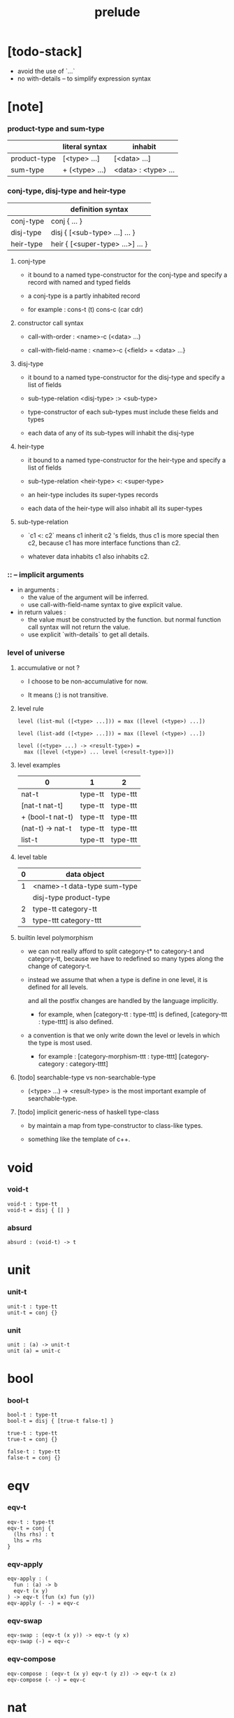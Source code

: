 #+title: prelude

* [todo-stack]

  - avoid the use of `...`
  - no with-details -- to simplify expression syntax

* [note]

*** product-type and sum-type

    |              | literal syntax | inhabit             |
    |--------------+----------------+---------------------|
    | product-type | [<type> ...]   | [<data> ...]        |
    | sum-type     | + (<type> ...) | <data> : <type> ... |

*** conj-type, disj-type and heir-type

    |           | definition syntax                |
    |-----------+----------------------------------|
    | conj-type | conj { ... }                     |
    | disj-type | disj { [<sub-type> ...] ... }    |
    | heir-type | heir { [<super-type> ...>] ... } |

***** conj-type

      - it bound to a named type-constructor for the conj-type
        and specify a record with named and typed fields

      - a conj-type is a partly inhabited record

      - for example :
        cons-t (t)
        cons-c (car cdr)

***** constructor call syntax

      - call-with-order :
        <name>-c (<data> ...)

      - call-with-field-name :
        <name>-c {<field> = <data> ...}

***** disj-type

      - it bound to a named type-constructor for the disj-type
        and specify a list of fields

      - sub-type-relation
        <disj-type> :> <sub-type>

      - type-constructor of each sub-types
        must include these fields and types

      - each data of any of its sub-types
        will inhabit the disj-type

***** heir-type

      - it bound to a named type-constructor for the heir-type
        and specify a list of fields

      - sub-type-relation
        <heir-type> <: <super-type>

      - an heir-type includes its super-types records

      - each data of the heir-type
        will also inhabit all its super-types

***** sub-type-relation

      - `c1 <: c2` means c1 inherit c2 's fields,
        thus c1 is more special then c2,
        because c1 has more interface functions than c2.

      - whatever data inhabits c1 also inhabits c2.

*** :: -- implicit arguments

    - in arguments :
      - the value of the argument will be inferred.
      - use call-with-field-name syntax to give explicit value.

    - in return values :
      - the value must be constructed by the function.
        but normal function call syntax will not return the value.
      - use explicit `with-details` to get all details.

*** level of universe

***** accumulative or not ?

      - I choose to be non-accumulative for now.

      - It means (:) is not transitive.

***** level rule

      #+begin_src cicada
      level (list-mul ([<type> ...])) = max ([level (<type>) ...])

      level (list-add ([<type> ...])) = max ([level (<type>) ...])

      level ((<type> ...) -> <result-type>) =
        max ([level (<type>) ... level (<result-type>)])
      #+end_src

***** level examples

      | 0                | 1       | 2        |
      |------------------+---------+----------|
      | nat-t            | type-tt | type-ttt |
      | [nat-t nat-t]    | type-tt | type-ttt |
      | + (bool-t nat-t) | type-tt | type-ttt |
      | (nat-t) -> nat-t | type-tt | type-ttt |
      | list-t           | type-tt | type-ttt |

***** level table

      | 0 | data object                 |
      |---+-----------------------------|
      | 1 | <name>-t data-type sum-type |
      |   | disj-type product-type      |
      |---+-----------------------------|
      | 2 | type-tt category-tt         |
      |---+-----------------------------|
      | 3 | type-ttt category-ttt       |

***** builtin level polymorphism

      - we can not really afford to
        split category-t* to category-t and category-tt,
        because we have to redefined so many types
        along the change of category-t.

      - instead we assume that when a type is define in one level,
        it is defined for all levels.

        and all the postfix changes
        are handled by the language implicitly.

        - for example, when
          [category-tt : type-ttt] is defined,
          [category-ttt : type-tttt] is also defined.

      - a convention is that
        we only write down the level or levels
        in which the type is most used.

        - for example :
          [category-morphism-ttt : type-tttt]
          [category-category : category-tttt]

***** [todo] searchable-type vs non-searchable-type

      - (<type> ...) -> <result-type>
        is the most important example of searchable-type.

***** [todo] implicit generic-ness of haskell type-class

      - by maintain a map
        from type-constructor to class-like types.

      - something like the template of c++.

* void

*** void-t

    #+begin_src cicada
    void-t : type-tt
    void-t = disj { [] }
    #+end_src

*** absurd

    #+begin_src cicada
    absurd : (void-t) -> t
    #+end_src

* unit

*** unit-t

    #+begin_src cicada
    unit-t : type-tt
    unit-t = conj {}
    #+end_src

*** unit

    #+begin_src cicada
    unit : (a) -> unit-t
    unit (a) = unit-c
    #+end_src

* bool

*** bool-t

    #+begin_src cicada
    bool-t : type-tt
    bool-t = disj { [true-t false-t] }

    true-t : type-tt
    true-t = conj {}

    false-t : type-tt
    false-t = conj {}
    #+end_src

* eqv

*** eqv-t

    #+begin_src cicada
    eqv-t : type-tt
    eqv-t = conj {
      (lhs rhs) : t
      lhs = rhs
    }
    #+end_src

*** eqv-apply

    #+begin_src cicada
    eqv-apply : (
      fun : (a) -> b
      eqv-t (x y)
    ) -> eqv-t (fun (x) fun (y))
    eqv-apply (- -) = eqv-c
    #+end_src

*** eqv-swap

    #+begin_src cicada
    eqv-swap : (eqv-t (x y)) -> eqv-t (y x)
    eqv-swap (-) = eqv-c
    #+end_src

*** eqv-compose

    #+begin_src cicada
    eqv-compose : (eqv-t (x y) eqv-t (y z)) -> eqv-t (x z)
    eqv-compose (- -) = eqv-c
    #+end_src

* nat

*** nat-t

    #+begin_src cicada
    nat-t : type-tt
    nat-t = disj { [zero-t succ-t] }

    zero-t : type-tt
    zero-t = conj {}

    succ-t : type-tt
    succ-t = conj {
      prev : nat-t
    }
    #+end_src

*** example

    #+begin_src cicada
    zero-t
    % zero-c

    succ-t
    % succ-c (zero-c)

    succ-t (zero-c)
    % succ-c

    nat-t
    % zero-c

    nat-t
    % succ-c (zero-c)
    #+end_src

*** nat-add

    #+begin_src cicada
    nat-add : (nat-t nat-t) -> nat-t
    nat-add (x y) = {
      x case {
        zero-t -- y
        succ-t -- succ-c (nat-add (x.prev y))
      }
    }
    #+end_src

*** nat-mul

    #+begin_src cicada
    nat-mul : (nat-t nat-t) -> nat-t
    nat-mul (x y) = {
      x case {
        zero-t -- zero-c
        succ-t -- nat-add (y nat-mul (x.prev y))
      }
    }
    #+end_src

*** nat-factorial

    #+begin_src cicada
    nat-factorial : (nat-t) -> nat-t
    nat-factorial (x) = {
      x case {
        zero-t -- succ-c (zero-c)
        succ-t -- nat-mul (x nat-factorial (x.prev))
      }
    }
    #+end_src

*** nat-even-p

    #+begin_src cicada
    nat-even-p : (nat-t) -> bool-t
    nat-even-p (x) = {
      x case {
        zero-t -- true-c
        succ-t -- x.prev case {
          zero-t -- false-c
          succ-t -- nat-even-p (x.prev.prev)
        }
      }
    }
    #+end_src

*** nat-even-t

    #+begin_src cicada
    nat-even-t : type-tt
    nat-even-t = disj {
      [ zero-even-t
        even-plus-two-even-t ]
      nat : nat-t
    }

    zero-even-t : type-tt
    zero-even-t = conj {
      nat : nat-t
      nat = zero-c
    }

    even-plus-two-even-t : type-tt
    even-plus-two-even-t = conj {
      nat : nat-t
      prev : nat-even-t (m)
      nat = succ-c (succ-c (m))
    }
    #+end_src

*** two-even

    #+begin_src cicada
    two-even : nat-even-t (succ-c (succ-c (zero-c)))
    two-even = even-plus-two-even-c (zero-even-c)
    #+end_src

*** nat-add-associative

    #+begin_src cicada
    nat-add-associative : ((x y z) : nat-t)
      -> eqv-t (
           nat-add (nat-add (x y) z)
           nat-add (x nat-add (y z)))
    nat-add-associative (x y z) = {
      x case {
        zero-t -- eqv-c
        succ-t -- eqv-apply (
          succ-c nat-add-associative (x.prev y z))
      }
    }
    #+end_src

*** nat-add-commutative

    #+begin_src cicada
    nat-add-commutative : ((x y) : nat-t)
      -> eqv-t (
           nat-add (x y)
           nat-add (y x))
    nat-add-commutative (x y) = x case {
      zero-t -- nat-add-zero-commutative (y)
      succ-t -- eqv-compose (
        eqv-apply (succ-c nat-add-commutative (x.prev y))
        nat-add-succ-commutative (y x.prev))
    }
    #+end_src

*** nat-add-zero-commutative

    #+begin_src cicada
    nat-add-zero-commutative : (x : nat-t)
      -> eqv-t (
           nat-add (zero-c x)
           nat-add (x zero-c))
    nat-add-zero-commutative (x) = {
      x case {
        zero-t -- eqv-c
        succ-t -- eqv-apply (
          succ-c nat-add-zero-commutative (x.prev))
      }
    }
    #+end_src

*** nat-add-succ-commutative-1

    #+begin_src cicada
    nat-add-succ-commutative-1 : ((x y) : nat-t)
      -> eqv-t (
           nat-add (succ-c (x) y)
           succ-c (nat-add (x y)))
    nat-add-succ-commutative-1 (x y) = {
      x case {
        zero-t -- eqv-c
        succ-t -- eqv-apply (
          succ-c nat-add-succ-commutative-1 (x.prev y))
      }
    }
    #+end_src

*** nat-add-succ-commutative-2

    #+begin_src cicada
    nat-add-succ-commutative-2 : ((x y) : nat-t)
      -> eqv-t (
           nat-add (y succ-c (x))
           succ-c (nat-add (x y)))
    nat-add-succ-commutative-2 (x y) = {
      x case {
        zero-t -- eqv-c
        succ-t -- eqv-apply (
          succ-c nat-add-succ-commutative-2 (x.prev y))
      }
    }
    #+end_src

* list

*** list-t

    #+begin_src cicada
    list-t : type-tt
    list-t = disj {
      [ null-t
        cons-t ]
      t : type-tt
    }

    null-t : type-tt
    null-t = conj {
      t : type-tt
    }

    cons-t : type-tt
    cons-t = conj {
      t : type-tt
      car : t
      cdr : list-t (t)
    }
    #+end_src

*** example

    #+begin_src cicada
    type-tt
    % null-t (t)
    % null-c

    type-tt
    % null-t
    % null-c (t)

    type-tt
    % cons-t (t)
    % cons-c (x y)

    type-tt
    % cons-t
    % cons-c (t x y)

    type-tt
    % cons-t (t x)
    % cons-c (y)

    type-tt
    % list-t (t)
    % null-c

    type-tt
    % list-t (t)
    % cons-c (x y)

    type-tt
    % list-t (nat-t)
    % cons-c (zero-c null-c)
    #+end_src

*** list-length

    #+begin_src cicada
    list-length : (list-t (t)) -> nat-t
    list-length (list) = {
      list case {
        null-t -- zero-c
        cons-t -- succ-c (list-length (list.cdr))
      }
    }
    #+end_src

*** list-append

    #+begin_src cicada
    list-append : (list-t (t) list-t (t)) -> list-t (t)
    list-append (ante succ) = {
      ante case {
        null-t -- succ
        cons-t -- cons-c (ante.car list-append (ante.cdr succ))
      }
    }
    #+end_src

*** list-map

    #+begin_src cicada
    list-map : ((a) -> b list-t (a)) -> list-t (b)
    list-map (fun list) = {
      list case {
        null-t -- list
        cons-t -- cons-c (
          fun (list.car)
          list-map (fun list.cdr))
      }
    }
    #+end_src

*** list-remove-first

    #+begin_src cicada
    list-remove-first : (t list-t (t)) -> list-t (t)
    list-remove-first (x list) = {
      list case {
        null-t -- list
        cons-t -- eq-p (list.car x) case {
          true-t -- list.cdr
          false-t -- cons-c (
            list.car
            list-remove-first (list.cdr x))
        }
      }
    }
    #+end_src

*** list-length-t

    #+begin_src cicada
    list-length-t : type-tt
    list-length-t = disj {
      [ zero-length-t
        succ-length-t ]
      list : list-t (t)
      length : nat-t
    }

    zero-length-t : type-tt
    zero-length-t = conj {
      list : list-t (t)
      list = null-c
      length : nat-t
      length = zero-c
    }

    succ-length-t : type-tt
    succ-length-t = conj {
      list : list-t (t)
      list = cons-c (x l)
      length : nat-t
      length = succ-c (n)
      prev : list-length-t (l n)
    }
    #+end_src

*** example

    #+begin_src cicada
    list-length-t (null-c zero-c)
    % zero-length-c ()

    list-length-t (
      cons-c (null-c null-c)
      succ-c (zero-c))
    % succ-length-c (zero-length-c)

    list-length-t (
      cons-c (null-c cons-c (null-c null-c))
      succ-c (succ-c (zero-c)))
    % succ-length-c (succ-length-c (zero-length-c))

    #+end_src

*** [note] `append` in prolog

    #+begin_src cicada
    note {
      in prolog, we will have :
        append([], Succ, Succ).
        append([Car | Cdr], Succ, [Car | ResultCdr]):-
          append(Cdr, Succ, ResultCdr).
    }
    #+end_src

*** list-append-t

    #+begin_src cicada
    list-append-t : type-tt
    list-append-t = disj {
      [ zero-append-t
        succ-append-t ]
      (ante succ result) : list-t (t)
    }

    zero-append-t : type-tt
    zero-append-t = conj {
      (ante succ result) : list-t (t)
      ante = null-c
      result = succ
    }

    succ-append-t : type-tt
    succ-append-t = conj {
      (ante succ result) : list-t (t)
      prev : list-append-t (cdr succ result-cdr)
      ante = cons-c (car cdr)
      result = cons-c (car result-cdr)
    }
    #+end_src

* vect

*** vect-t

    #+begin_src cicada
    vect-t : type-tt
    vect-t = disj {
      [ null-vect-t
        cons-vect-t ]
      t : type-tt
      length : nat-t
    }

    null-vect-t : type-tt
    null-vect-t = conj {
      t : type-tt
      length : nat-t
      length = zero-c
    }

    cons-vect-t : type-tt
    cons-vect-t = conj {
      t : type-tt
      length : nat-t
      car : t
      cdr : vect-t (t n)
      length = succ-c (n)
    }
    #+end_src

*** vect-append

    #+begin_src cicada
    vect-append : (
      vect-t (t m)
      vect-t (t n)
    ) -> vect-t (t nat-add (m n))
    vect-append (ante succ) = {
      ante case {
        null-vect-t -- succ
        cons-vect-t -- cons-vect-c (
          ante.car vect-append (ante.cdr succ))
      }
    }
    #+end_src

*** vect-map

    #+begin_src cicada
    vect-map : ((a) -> b vect-t (a n)) -> vect-t (a n)
    vect-map (fun list) = {
      list case {
        null-vect-t -- list
        cons-vect-t -- cons-vect-c (
          fun (list.car) vect-map (fun list.cdr))
      }
    }
    #+end_src

* order

*** preorder-tt

    #+begin_src cicada
    note {
      preorder is a thin category
      with at most one morphism from an object to another.
    }

    preorder-tt : type-ttt
    preorder-tt = conj {
      element-t : type-tt

      pre-t : (element-t element-t)
        -> type-tt

      pre-reflexive : (a :: element-t)
        -> pre-t (a a)

      pre-transitive : (pre-t (a b) pre-t (b c))
        -> pre-t (a c)
    }
    #+end_src

*** partial-order-tt

    #+begin_src cicada
    partial-order-tt : type-ttt
    partial-order-tt = heir (preorder-tt) {
      element-eqv-t : (element-t element-t)
        -> type-tt

      pre-anti-symmetric : (pre-t (a b) pre-t (b a))
        -> element-eqv-t (a b)
    }
    #+end_src

*** eqv-relation-tt

    #+begin_src cicada
    eqv-relation-tt : type-ttt
    eqv-relation-tt = heir (preorder-tt) {
      pre-symmetric : (pre-t (a b)) -> pre-t (b a)
    }
    #+end_src

*** total-order-tt

    #+begin_src cicada
    total-order-tt : type-ttt
    total-order-tt = heir (partial-order-tt) {
      pre-connex : ((a b) : element-t)
        -> + (pre-t (a b) pre-t (b a))
    }
    #+end_src

* unique

*** unique-tt

    #+begin_src cicada
    unique-tt : type-ttt
    unique-tt = conj {
      t : type-tt
      value : t
      underlying-eqv-t : (t t) -> type-tt
      condition-t : (t) -> type-tt

      unique-proof :
        [condition-t (value)
         (another : t condition-t (another))
           -> underlying-eqv-t (value another)]
    }
    #+end_src

*** [todo] (unique)

    #+begin_src cicada
    (unique <t>
     of <value>
     under <underlying-eqv-t>
     such-that <condition-t>) = macro {
       unique-tt
         t = <t>
         value = <value>
         underlying-eqv-t = <underlying-eqv-t>
         condition-t = <condition-t>
     }
    #+end_src

* category

*** category-ttt

    #+begin_src cicada
    category-ttt : type-tttt
    category-ttt = conj {
      object-tt : type-ttt
      arrow-tt : (object-tt object-tt) -> type-ttt
      arrow-eqv-tt : (arrow-tt (a b) arrow-tt (a b))
        -> type-ttt

      identity : (a :: object-tt) -> arrow-tt (a a)

      compose : (arrow-tt (a b) arrow-tt (b c)) -> arrow-tt (a c)

      identity-neutral-left : (f : arrow-tt (a b))
        -> arrow-eqv-tt (f compose (identity f))

      identity-neutral-right : (f : arrow-tt (a b))
        -> arrow-eqv-tt (f compose (f identity))

      compose-associative : (
        f : arrow-tt (a b)
        g : arrow-tt (b c)
        h : arrow-tt (c d)
      ) -> arrow-eqv-tt (
        compose (f compose (g h))
        compose (compose (f g) h))

      arrow-eqv-relation : ((a b) :: object-tt)
        -> eqv-relation-tt (
             element-tt = arrow-tt (a b)
             pre-tt = arrow-eqv-tt)
    }
    #+end_src

*** basic relation

***** category-ttt.isomorphic-tt

      #+begin_src cicada
      category-ttt.isomorphic-tt : type-ttt
      category-ttt.isomorphic-tt = conj {
        (lhs rhs) : object-tt
        iso : arrow-tt (lhs rhs)
        inv : arrow-tt (rhs lhs)
        iso-inv-identity :
          arrow-eqv-tt (compose (iso inv) identity)
        inv-iso-identity :
          arrow-eqv-tt (compose (inv iso) identity)
      }
      #+end_src

*** universal construction

***** category-ttt.initial-tt

      #+begin_src cicada
      category-ttt.initial-tt : type-ttt
      category-ttt.initial-tt = conj {
        initial : object-tt
        factorizer : (cand : object-tt)
          -> factor : arrow-tt (initial cand)
      }
      #+end_src

***** category-ttt.terminal-tt

      #+begin_src cicada
      category-ttt.terminal-tt : type-ttt
      category-ttt.terminal-tt = heir (terminal-candidate-tt) {
        terminal : object-tt
        factorizer : (cand : object-tt)
          -> factor : arrow-tt (cand terminal)
      }
      #+end_src

***** category-ttt.product-tt

      #+begin_src cicada
      category-ttt.product-candidate-tt : type-ttt
      category-ttt.product-candidate-tt = conj {
        fst : object-tt
        snd : object-tt
        product : object-tt
        fst-projection : arrow-tt (product fst)
        snd-projection : arrow-tt (product snd)
      }

      category-ttt.product-tt : type-ttt
      category-ttt.product-tt = heir (product-candidate-tt) {
        factorizer : (cand : product-candidate-tt (fst snd))
          -> factor : arrow-tt (cand.product product)
        unique-factor : (cand : product-candidate-tt (fst snd))
          -> unique factorizer (cand)
             of arrow-tt (cand.product product)
             under arrow-eqv-tt
             such-that
               arrow-eqv-tt (
                 cand.fst-projection
                 compose (factor fst-projection))
               arrow-eqv-tt (
                 cand.snd-projection
                 compose (factor snd-projection))
      }
      #+end_src

***** category-ttt.sum-tt

      #+begin_src cicada
      category-ttt.sum-candidate-tt : type-ttt
      category-ttt.sum-candidate-tt = conj {
        fst : object-tt
        snd : object-tt
        sum : object-tt
        fst-injection : arrow-tt (fst sum)
        snd-injection : arrow-tt (snd sum)
      }

      category-ttt.sum-tt : type-ttt
      category-ttt.sum-tt = heir (sum-candidate-tt) {
        factorizer : (cand : sum-candidate-tt (fst snd))
          -> factor : arrow-tt (sum cand.sum)
        unique-factor : (cand : sum-candidate-tt (fst snd))
          -> unique factorizer (cand)
             of arrow-tt (sum cand.sum)
             under arrow-eqv-tt
             such-that
               arrow-eqv-tt (
                 cand.fst-injection
                 compose (fst-injection factor))
               arrow-eqv-tt (
                 cand.snd-injection
                 compose (snd-injection factor))
      }
      #+end_src

*** other structure as category

***** preorder.as-category

      #+begin_src cicada
      note {
        to view a preorder as a category
        we simple view all arrow of the same type as eqv
      }

      preorder.as-category : category-tt
      preorder.as-category = category-cc {
        object-t = element-t

        arrow-t = pre-t

        arrow-eqv-t (- -) = unit-t

        identity = pre-reflexive

        compose = pre-transitive

        identity-neutral-left (-) = unit-c

        identity-neutral-right (-) = unit-c

        compose-associative (- - -) = unit-c
      }
      #+end_src

*** build new category from old category

***** category-ttt.opposite

      #+begin_src cicada
      category-ttt.opposite : category-ttt
      category-ttt.opposite = category-ccc {
        object-tt = this.object-tt

        arrow-tt : (object-tt object-tt)
          -> type-tt
        arrow-tt (a b) = this.arrow-tt (b a)

        arrow-eqv-tt : (this.arrow-tt (b a) this.arrow-tt (b a))
          -> type-tt
        arrow-eqv-tt = this.arrow-eqv-tt

        identity : (a :: object-tt)
          -> arrow-tt (a a)
        identity = this.identity

        compose : (this.arrow-tt (b a) this.arrow-tt (c b))
          -> this.arrow-tt (c a)
        compose (f g) = this.compose (g f)

        identity-neutral-left : (f : this.arrow-tt (b a))
          -> arrow-eqv-tt (f this.compose (f identity))
        identity-neutral-left = this.identity-neutral-right

        identity-neutral-right : (f : this.arrow-tt (b a))
          -> arrow-eqv-tt (f this.compose (identity f))
        identity-neutral-right = this.identity-neutral-left

        compose-associative : (
          f : this.arrow-tt (b a)
          g : this.arrow-tt (c b)
          h : this.arrow-tt (d c)
        ) -> arrow-eqv-tt (
          this.compose (this.compose (h g) f)
          this.compose (h this.compose (g f)))
        compose-associative (f g h) = {
          this.arrow-eqv-relation.pre-symmetric (
            this.compose-associative (h g f))
        }
      }
      #+end_src

***** category-product

      #+begin_src cicada
      category-product : (category-ttt category-ttt) -> category-ttt
      category-product (#1 #2) = category-ccc {
        object-tt = [#1.object-tt #2.object-tt]

        arrow-tt (a b) =
          [#1.arrow-tt (a.1 b.1)
           #2.arrow-tt (a.2 b.2)]

        arrow-eqv-tt (lhs rhs) =
          [#1.arrow-eqv-tt (lhs.1 rhs.1)
           #2.arrow-eqv-tt (lhs.2 rhs.2)]

        identity =
          [#1.identity
           #2.identity]

        compose (f g) =
          [#1.compose (f.1 g.1)
           #2.compose (f.2 g.2)]

        identity-neutral-left (f) =
          [#1.identity-neutral-left (f.1)
           #2.identity-neutral-left (f.2)]

        identity-neutral-right (f) =
          [#1.identity-neutral-right (f.1)
           #2.identity-neutral-right (f.2)]

        compose-associative (f g h) =
          [#1.compose-associative (f.1 g.1 h.1)
           #2.compose-associative (f.2 g.2 h.2)]
      }
      #+end_src

* product-closed-category

*** product-closed-category-ttt

    #+begin_src cicada
    product-closed-category-ttt : type-tttt
    product-closed-category-ttt = heir (category-ttt) {
      product : ((a b) : object-tt)
        -> p : object-tt
           product-relation :: product-tt (a b p)
    }
    #+end_src

*** ><><>< product-closed-category-ttt.product-arrow

    #+begin_src cicada
    product-closed-category-ttt.product-arrow : (
      arrow-tt (a b)
      arrow-tt (c d)
    ) -> arrow-tt (product (a c) product (b d))
    product-closed-category-ttt.product-arrow (f g) = {
      with-details product (a c)
        p <= product-relation
      with-details product (b d)
        q <= product-relation
      q.factorizer (
        product-candidate-cc {
          fst = b
          snd = d
          product = product (a c)
          fst-projection = compose (p.fst-projection f)
          snd-projection = compose (p.fst-projection g)
        })
    }
    #+end_src

*** product-closed-category-ttt.exponential-tt

    #+begin_src cicada
    product-closed-category-ttt.exponential-candidate-tt : type-ttt
    product-closed-category-ttt.exponential-candidate-tt = conj {
      ante : object-tt
      succ : object-tt
      exponential : object-tt
      eval : arrow-tt (product (exponential ante) succ)
    }

    category-ttt.exponential-tt : type-ttt
    category-ttt.exponential-tt = heir (
      exponential-candidate-tt
    ) {
      factorizer : (cand : exponential-candidate-tt (ante succ))
        -> factor : arrow-tt (cand.exponential exponential)
      unique-factor : (cand : exponential-candidate-tt (ante succ))
        -> unique factorizer (cand)
           of arrow-tt (cand.exponential exponential)
           under arrow-eqv-tt
           such-that
             arrow-eqv-tt (
               cand.eval
               compose (eval product-arrow (factor identity)))
    }
    #+end_src

* [todo] cartesian-closed-category

* void-category

*** void-arrow-t

    #+begin_src cicada
    void-arrow-t : type-tt
    void-arrow-t = conj {
      (ante succ) : void-t
    }
    #+end_src

*** void-arrow-eqv-t

    #+begin_src cicada
    void-arrow-eqv-t : type-tt
    void-arrow-eqv-t = conj {
      (lhs rhs) : void-arrow-t (a b)
    }
    #+end_src

*** void-category

    #+begin_src cicada
    void-category : category-tt
    void-category = category-cc {
      object-t = void-t
      arrow-t = void-arrow-t
      arrow-eqv-t = void-arrow-eqv-t

      identity : (a :: void-t)
        -> void-arrow-t (a a)
      identity (-) = void-arrow-c

      compose (- -) = void-arrow-c

      identity-neutral-left : (f : void-arrow-t (a b))
        -> void-arrow-eqv-t (f void-arrow-c)
      identity-neutral-left (-) = void-arrow-eqv-c

      identity-neutral-right : (f : void-arrow-t (a b))
        -> void-arrow-eqv-t (f void-arrow-c)
      identity-neutral-right (-) = void-arrow-eqv-c

      compose-associative : (
        f : void-arrow-t (a b)
        g : void-arrow-t (b c)
        h : void-arrow-t (c d)
      ) -> void-arrow-eqv-t (void-arrow-eqv-c void-arrow-eqv-c)
      compose-associative (- - -) = void-arrow-eqv-c
    }
    #+end_src

* graph-tt

*** graph-tt

    #+begin_src cicada
    note {
      different between graph and category is that
      composing [linking] two edges does not give you edge but path.
    }

    graph-tt : type-ttt
    graph-tt = conj {
      node-t : type-tt
      edge-t : (node-t node-t) -> type-tt
    }
    #+end_src

*** graph.path-t

    #+begin_src cicada
    graph-tt.path-t : type-tt
    graph-tt.path-t = data
      :> [node-path-t
          edge-path-t
          link-path-t] {
      (start end) : node-t
    }

    graph-tt.node-path-t : type-tt
    graph-tt.node-path-t = conj {
      (start end) : node-t
      node : node-t
      start = node
      end = node
    }

    graph-tt.edge-path-t : type-tt
    graph-tt.edge-path-t = conj {
      (start end) : node-t
      edge : edge-t (start end)
    }

    graph-tt.link-path-t : type-tt
    graph-tt.link-path-t = conj {
      (start end) : node-t
      first : path-t (start middle)
      next : path-t (middle end)
    }
    #+end_src

*** graph-tt.path-eqv-t

    #+begin_src cicada
    graph-tt.path-eqv-t : type-tt
    graph-tt.path-eqv-t = data
      :> [refl-path-eqv-t
          node-left-path-eqv-t
          node-right-path-eqv-t
          associative-path-eqv-t] {
      (lhs rhs) : path-t (a b)
    }

    graph-tt.refl-path-eqv-t : type-tt
    graph-tt.refl-path-eqv-t = conj {
      (lhs rhs) : path-t (a b)
      p : path-t (a b)
      lhs = p
      lhs = p
    }

    graph-tt.node-left-path-eqv-t : type-tt
    graph-tt.node-left-path-eqv-t = conj {
      (lhs rhs) : path-t (a b)
      p : path-t (a b)
      lhs = p
      rhs = link-path-c (node-path-c (a) p)
    }

    graph-tt.node-right-path-eqv-t : type-tt
    graph-tt.node-right-path-eqv-t = conj {
      (lhs rhs) : path-t (a b)
      p : path-t (a b)
      lhs = p
      rhs = link-path-c (p node-path-c (b))
    }

    graph-tt.associative-path-eqv-t : type-tt
    graph-tt.associative-path-eqv-t = conj {
      (lhs rhs) : path-t (a b)
      p : path-t (a b)
      q : path-t (b c)
      r : path-t (c d)
      lhs = link-path-c (p link-path-c (q r))
      rhs = link-path-c (link-path-c (p q) r)
    }
    #+end_src

*** graph-tt.as-free-category

    #+begin_src cicada
    graph-tt.as-free-category : category-tt
    graph-tt.as-free-category = category-cc {
      object-t = node-t
      arrow-t = path-t
      arrow-eqv-t = path-eqv-t

      identity : (a :: node-t)
        -> path-t (a a)
      identity = node-path-c (a)

      compose = link-path-c

      identity-neutral-left : (f : path-t (a b))
        -> path-eqv-t (f link-path-c (node-path-c (a) f))
      identity-neutral-left = node-left-path-eqv-c

      identity-neutral-right : (f : path-t (a b))
        -> path-eqv-t (f link-path-c (f node-path-c (b)))
      identity-neutral-right = node-right-path-eqv-c

      compose-associative : (
        f : path-t (a b)
        g : path-t (b c)
        h : path-t (c d)
      ) -> path-eqv-t (
        link-path-c (f link-path-c (g h))
        link-path-c (link-path-c (f g) h))
      compose-associative = associative-path-eqv-c
    }
    #+end_src

* nat-order-category

*** nat-lteq-t

    #+begin_src cicada
    nat-lteq-t : type-tt
    nat-lteq-t = disj {
      [ zero-lteq-t
        succ-lteq-t ]
      (l r) : nat-t
    }


    zero-lteq-t : type-tt
    zero-lteq-t = conj {
      (l r) : nat-t
      l = zero-c
    }

    succ-lteq-t : type-tt
    succ-lteq-t = conj {
      (l r) : nat-t
      prev : nat-lteq-t (x y)
      l = succ-c (x)
      r = succ-c (y)
    }
    #+end_src

*** nat-non-negative

    #+begin_src cicada
    nat-non-negative : (n : nat-t) -> nat-lteq-t (zero-c n)
    nat-non-negative = zero-lteq-c
    #+end_src

*** nat-lteq-reflexive

    #+begin_src cicada
    nat-lteq-reflexive : (n : nat-t) -> nat-lteq-t (n n)
    nat-lteq-reflexive (n) = {
      n case {
        zero-t -- zero-lteq-c
        succ-t -- succ-lteq-c (nat-lteq-reflexive (n.prev))
      }
    }
    #+end_src

*** nat-lteq-transitive

    #+begin_src cicada
    nat-lteq-transitive : (
      nat-lteq-t (a b)
      nat-lteq-t (b c)
    ) -> nat-lteq-t (a c)
    nat-lteq-transitive (x y) = {
      x case {
        zero-lteq-t -- zero-lteq-c
        succ-lteq-t -- succ-lteq-c (nat-lteq-transitive (x.prev y.prev))
      }
    }
    #+end_src

*** nat-lt-t

    #+begin_src cicada
    nat-lt-t : (nat-t nat-t) -> type-tt
    nat-lt-t (l r) = nat-lteq-t (succ-c (l) r)
    #+end_src

*** nat-archimedean-property

    #+begin_src cicada
    nat-archimedean-property : (x : nat-t)
      -> [y : nat-t, nat-lt-t (x y)]
    nat-archimedean-property x =
      [succ-c (x) nat-lteq-reflexive (succ-c (x))]
    #+end_src

*** nat-order-category

    #+begin_src cicada
    nat-order-category : category-tt
    nat-order-category = category-cc {
      object-t = nat-t
      arrow-t = nat-lteq-t
      arrow-eqv-t = eqv-t

      identity : (a :: nat-t)
        -> nat-lteq-t (a a)
      identity = nat-lteq-reflexive (a)

      compose = nat-lteq-transitive

      identity-neutral-left (x) = {
        x case {
          zero-lteq-t -- eqv-c
          succ-lteq-t -- eqv-apply (
            succ-lteq-c identity-neutral-left (x.prev))
        }
      }

      identity-neutral-righ (x) = {
        x case {
          zero-lteq-t -- eqv-c
          succ-lteq-t -- eqv-apply (
            succ-lteq-c identity-neutral-righ (x.prev))
        }
      }

      compose-associative (f g h) = {
        [f g h] case {
          [zero-lteq-t - -] -- eqv-c
          [succ-lteq-t succ-lteq-t succ-lteq-t] --
            eqv-apply (
              succ-lteq-c
              compose-associative (f.prev g.prev h.prev))
        }
      }
    }
    #+end_src

* groupoid

*** groupoid-tt

    #+begin_src cicada
    groupoid-tt : type-ttt
    groupoid-tt = heir (category-tt) {
      inverse : (f : arrow-tt (a b)) -> isomorphic-tt (a b f)
    }
    #+end_src

* [todo] nat-total-order

* monoid

*** monoid-tt

    #+begin_src cicada
    monoid-tt : type-ttt
    monoid-tt = conj {
      element-t : type-tt

      element-eqv-t : (element-t element-t)
        -> type-tt

      unit : element-t

      product : (element-t element-t)
        -> element-t

      unit-neutral-left : (a : element-t)
        -> element-eqv-t (product (a unit) a)

      unit-neutral-right : (a : element-t)
        -> element-eqv-t (product (unit a) a)

      product-associative : (
        a : element-t
        b : element-t
        c : element-t
      ) -> element-eqv-t (
        product (a product (b c))
        product (product (a b) c))
    }
    #+end_src

*** monoid-tt.as-category

    #+begin_src cicada
    monoid-tt.as-category : category-tt
    monoid-tt.as-category = category-cc {
      object-t = unit-t
      arrow-t (- -) = element-t
      arrow-eqv-t = element-eqv-t
      identity = unit
      compose = product
      identity-neutral-left = unit-neutral-left
      identity-neutral-right = unit-neutral-right
      compose-associative = product-associative
    }
    #+end_src

* [todo] group

* [todo] abelian-group

* [todo] ring

* [todo] field

* [todo] vector-space

* [todo] limit

* container

*** container-tt

    #+begin_src cicada
    note {
      endofunctor of set-category
    }

    container-tt : type-ttt
    container-tt = conj {
      fun-t : (type-tt) -> type-tt
      map : ((a) -> b fun-t (a)) -> fun-t (b)
    }
    #+end_src

*** list-container

    #+begin_src cicada
    list-container : container-tt
    list-container = container-cc {
      fun-t = list-t
      map (fun list) = {
        list case {
          null-t -- null-c
          cons-t -- cons-c (fun (list.car) map (fun list.cdr))
        }
      }
    }
    #+end_src

* const

*** const-t

    #+begin_src cicada
    const-t : type-tt
    const-t = conj {
      (c a) : type-tt
      value : c
    }
    #+end_src

*** const-container

    #+begin_src cicada
    const-container : (type-tt) -> container-tt
    const-container (c) = container-cc {
      fun-t = const-t (c)

      map : ((a) -> b const-t (c a)) -> const-t (c b)
      map (- x) = x
    }
    #+end_src

* monad

*** monad-tt

    #+begin_src cicada
    monad-tt : type-ttt
    monad-tt = heir (container-tt) {
      pure : (t) -> fun-t (t)
      bind : (fun-t (a), (a) -> fun-t (b)) -> fun-t (b)
    }
    #+end_src

*** monad-tt.compose

    #+begin_src cicada
    monad-tt.compose : (
      (a) -> fun-t (b)
      (b) -> fun-t (c)
    ) -> (a) -> fun-t (c)
    monad-tt.compose (f g) = (a) => {
      bind (f (a) g)
    }
    #+end_src

*** monad-tt.flatten

    #+begin_src cicada
    monad-tt.flatten : (fun-t (fun-t (a)))
      -> fun-t (a)
    monad-tt.flatten (m) = bind (m () => {})
    #+end_src

*** list-monad

    #+begin_src cicada
    list-monad : monad-tt
    list-monad = monad-cc {
      pure (x) = cons-c (x null-c)
      bind (list fun) = {
        list case {
          null-t -- null-c
          cons-t -- list-append (fun (list.car) bind (list.cdr fun))
        }
      }
    }
    #+end_src

* maybe

*** maybe-t

    #+begin_src cicada
    maybe-t : type-tt
    maybe-t = disj {
      [ none-t
        just-t ]
      t : type-tt
    }

    none-t : type-tt
    none-t = conj {
      t : type-tt
    }

    just-t : type-tt
    just-t = conj {
      t : type-tt
      value : t
    }
    #+end_src

*** maybe-container

    #+begin_src cicada
    maybe-container : container-tt
    maybe-container = container-cc {
      fun-t = maybe-t
      map (fun maybe) = {
        maybe case {
          none-t -- none-c
          just-t -- just-c (fun (maybe.value))
        }
      }
    }
    #+end_src

*** maybe-monad

    #+begin_src cicada
    maybe-monad : monad-tt
    maybe-monad = monad-cc {
      pure = just-c
      bind (maybe fun) = {
        maybe case {
          none-t -- none-c
          just-t -- fun (maybe.value)
        }
      }
    }
    #+end_src

* state

*** state-t

    #+begin_src cicada
    state-t : (type-tt type-tt) -> type-tt
    state-t (s a) = (s) -> [s a]
    #+end_src

*** state-monad

    #+begin_src cicada
    state-monad : (type-tt) -> monad-tt
    state-monad (s) = monad-cc {
      fun-t = state-t (s)

      map : ((a) -> b, state-t (s a))
        -> state-t (s b)
      map : (
        (a) -> b
        (s) -> [s a]
      ) -> (s) -> [s b]
      map (f m) = (s) => {
        [1st (m (s))
         f (2nd (m (s)))]
      }

      pure : (t) -> state-t (s t)
      pure : (t) -> (s) -> [s t]
      pure (v) = (s) => {
        [s v]
      }

      bind : (fun-t (a) (a)) -> fun-t (b) -> fun-t (b)
      bind : (state-t (s a) (a) -> state-t (s b)) -> state-t (s b)
      bind : (
        (s) -> [s a]
        (a) -> (s) -> [s b]
      ) -> (s) -> [s b]
      bind (m f) = (s) => {
        f (2st (m (s))) (1st (m (s)))
      }
    }
    #+end_src

* tree

*** tree-t

    #+begin_src cicada
    tree-t : type-tt
    tree-t = disj {
      [ leaf-t
        branch-t ]
      t : type-tt
    }

    leaf-t : type-tt
    leaf-t = conj {
      t : type-tt
      value : t
    }

    branch-t : type-tt
    branch-t = conj {
      t : type-tt
      (left right) : tree-t (t)
    }
    #+end_src

*** tree-container

    #+begin_src cicada
    tree-container : container-tt
    tree-container = container-cc {
      fun-t = tree-t
      map (fun tree) = {
        tree case {
          leaf-t -- leaf-c (fun (tree.value))
          branch-t -- branch-c (
            map (fun tree.left)
            map (fun tree.right))
        }
      }
    }
    #+end_src

*** tree-zip

    #+begin_src cicada
    tree-zip : (tree-t (a), tree-t (b))
      -> maybe-t (tree-t ([a b]))
    tree-zip (x y) = {
      [x y] case {
        [leaf-t leaf-t] --
          pure (leaf-c ([x.value y.value]))
        [branch-t branch-t] -- do {
          left <= tree-zip (x.left y.left)
          right <= tree-zip (x.right y.right)
          pure (branch-c (left right))
        }
        [- -] -- none-c
      }
    }
    #+end_src

*** tree-numbering

    #+begin_src cicada
    tree-numbering : (tree-t (t))
      -> state-t (nat-t tree-t (nat-t))
    tree-numbering (tree) = {
      tree case {
        leaf-t -- (n) => {
          [nat-inc (n) leaf-c (n)]
        }
        branch-t -- do {
          left <= tree-numbering (tree.left)
          right <= tree-numbering (tree.right)
          pure (branch-c (left right))
        }
      }
    }
    #+end_src

* int

*** [todo] int-t

*** [todo] mod-t

*** gcd-t

    #+begin_src cicada
    gcd-t : type-tt
    gcd-t = disj {
      [ zero-gcd-t
        mod-gcd-t ]
      (x y d) : int-t
    }

    zero-gcd-t : type-tt
    zero-gcd-t = conj {
      (x y d) : int-t
      y = zero-c
      x = d
    }

    mod-gcd-t : type-tt
    mod-gcd-t = conj {
      (x y d) : int-t
      gcd : gcd-t (z x d)
      mod : mod-t (z x y)
    }
    #+end_src

* set-category

*** [todo] set-tt

    #+begin_src cicada
    note {
      The set theory of Errett Bishop.
    }

    set-tt : type-ttt
    set-tt = conj {
      element-t : type-tt
      eqv-t : -> element-t element-t -> type-tt
    }
    #+end_src

*** set-morphism-tt

    #+begin_src cicada
    set-morphism-tt : type-ttt
    set-morphism-tt = conj {
      ante : type-tt
      succ : type-tt

      morphism : (ante) -> succ
    }
    #+end_src

*** set-morphism-eqv-tt

    #+begin_src cicada
    set-morphism-eqv-tt : type-ttt
    set-morphism-eqv-tt = conj {
      lhs : set-morphism-tt (a b)
      rhs : set-morphism-tt (a b)

      morphism-eqv : (x) : a
        -> eqv-t (lhs.morphism (x) rhs.morphism (x))
    }
    #+end_src

*** set-category

    #+begin_src cicada
    set-category : category-ttt
    set-category = category-ccc {
      object-tt = type-tt

      arrow-tt (a b) = set-morphism-tt (a b)

      arrow-eqv-tt (lhs rhs) = set-morphism-eqv-tt (lhs rhs)

      identity = set-morphism-cc {
        morphism = nop
      }

      compose (f g) = set-morphism-cc {
        morphism = function-compose (f.morphism g.morphism)
      }

      identity-neutral-left (-) = set-morphism-eqv-cc {
        morphism-eqv (-) = eqv-c
      }

      identity-neutral-right (-) = set-morphism-eqv-cc {
        morphism-eqv (-) = eqv-c
      }

      compose-associative (- - -) = set-morphism-eqv-cc {
        morphism-eqv (-) = eqv-c
      }
    }
    #+end_src

* preorder-category

*** preorder-morphism-tt

    #+begin_src cicada
    preorder-morphism-tt : type-ttt
    preorder-morphism-tt = conj {
      ante : preorder-tt
      succ : preorder-tt

      morphism : (ante.element-t) -> succ.element-t

      morphism-respect-pre-relation : (ante.pre-t (x y))
        -> succ.pre-t (morphism (x) morphism (y))
    }
    #+end_src

*** preorder-morphism-eqv-tt

    #+begin_src cicada
    preorder-morphism-eqv-tt : type-ttt
    preorder-morphism-eqv-tt = conj {
      lhs : preorder-morphism-tt (a b)
      rhs : preorder-morphism-tt (a b)

      morphism-eqv : (x : a.element-t)
        -> eqv-t (lhs.morphism (x) rhs.morphism (x))
    }
    #+end_src

*** preorder-category

    #+begin_src cicada
    preorder-category : category-ttt
    preorder-category = category-ccc {
      object-tt : type-ttt
      object-tt = preorder-tt

      arrow-tt : (preorder-tt preorder-tt) -> type-ttt
      arrow-tt (a b) = preorder-morphism-tt (a b)

      arrow-eqv-tt : (
        preorder-morphism-tt (a b)
        preorder-morphism-tt (a b)
      ) -> type-ttt
      arrow-eqv-tt (lhs rhs) = preorder-morphism-eqv-tt (lhs rhs)

      identity : (a :: preorder-tt)
        -> preorder-morphism-tt (a a)
      identity = preorder-morphism-cc {
        morphism = nop
        morphism-respect-pre-relation = nop
      }

      compose : (
        preorder-morphism-tt (a b)
        preorder-morphism-tt (b c)
      ) -> preorder-morphism-tt (a c)
      compose (f g) = preorder-morphism-cc {
        morphism = function-compose (f.morphism g.morphism)
        morphism-respect-pre-relation = {
          function-compose (
            f.morphism-respect-pre-relation
            g.morphism-respect-pre-relation)
        }
      }

      identity-neutral-left (f) = preorder-morphism-eqv-cc {
        morphism-eqv (-) = eqv-c
      }

      identity-neutral-right (f) = preorder-morphism-eqv-cc {
        morphism-eqv (-) = eqv-c
      }

      compose-associative (f g h) = preorder-morphism-eqv-cc {
        morphism-eqv (-) = eqv-c
      }
    }
    #+end_src

* category-category

*** functor-ttt

    - a functor between two categories is a natural-construction
      of the structure of [ante : category-ttt]
      in the structure of [succ : category-ttt]

    #+begin_src cicada
    functor-ttt : type-tttt
    functor-ttt = conj {
      ante : category-ttt
      succ : category-ttt

      object-map : (ante.object-tt)
        -> succ.object-tt

      arrow-map : (ante.arrow-tt (a b))
        -> succ.arrow-tt (object-map (a) object-map (b))

      arrow-map-respect-compose : (
        f : ante.arrow-tt (a b)
        g : ante.arrow-tt (b c)
      ) -> succ.arrow-eqv-tt (
        arrow-map (ante.compose (f g))
        succ.compose (arrow-map (f) arrow-map (g)))

      arrow-map-respect-identity : (a :: ante.object-tt)
        -> succ.arrow-eqv-tt (
             arrow-map (ante.identity (a))
             succ.identity (object-map (a)))
    }
    #+end_src

*** natural-transformation-ttt

    - a natural-transformation is a level up map
      which maps objects to arrows and arrows to squares.

    #+begin_src cicada
    natural-transformation-ttt : type-tttt
    natural-transformation-ttt = conj {
      lhs : functor-ttt (ante succ)
      rhs : functor-ttt (ante succ)

      ante succ :: object-ttt

      component : (a : ante.object-tt)
        -> succ.arrow-tt (lhs.object-map (a) rhs.object-map (a))

      transformation : (f : ante.arrow-tt (a b))
        -> succ.arrow-eqv-tt (
             succ.compose (component (a) rhs.arrow-map (f))
             succ.compose (lhs.arrow-map (f) component (b)))
    }
    #+end_src

*** natural-isomorphism-ttt

    #+begin_src cicada
    natural-isomorphism-ttt : type-tttt
    natural-isomorphism-ttt = heir (natural-transformation-ttt) {
      isomorphic-component : (a : ante.object-tt)
        -> succ.isomorphic-tt (iso = component (a))
    }
    #+end_src

*** [todo] category-category

    #+begin_src cicada
    category-category : category-tttt
    category-category = category-cccc {
      object-ttt : category-tttt
      object-ttt = category-ttt

      arrow-ttt : (category-ttt category-ttt)
        -> type-tttt
      arrow-ttt (a b) = functor-ttt (a b)

      arrow-eqv-ttt : (functor-ttt (a b) functor-ttt (a b))
        -> type-tttt
      arrow-eqv-ttt (lhs rhs) = natural-isomorphism-ttt (lhs rhs)

      identity : (a :: category-ttt) -> functor-ttt (a a)
      identity = functor-ccc {
        ante = a
        succ = a
        [todo]
      }

      compose : (functor-ttt (a b) functor-ttt (b c))
        -> functor-ttt (a c)
      compose =
        [todo]


      identity-neutral-left : (f : functor-ttt (a b))
        -> natural-isomorphism-ttt (f compose (identity f))
      identity-neutral-left =
        [todo]

      identity-neutral-right : (f : functor-ttt (a b))
        -> natural-isomorphism-ttt (f compose (f identity))
      identity-neutral-right =
        [todo]

      compose-associative : (
        f : functor-ttt (a b)
        g : functor-ttt (b c)
        h : functor-ttt (c d)
      ) -> natural-isomorphism-ttt (
        compose (f compose (g h))
        compose (compose (f g) h))
      compose-associative =
        [todo]
    }
    #+end_src
